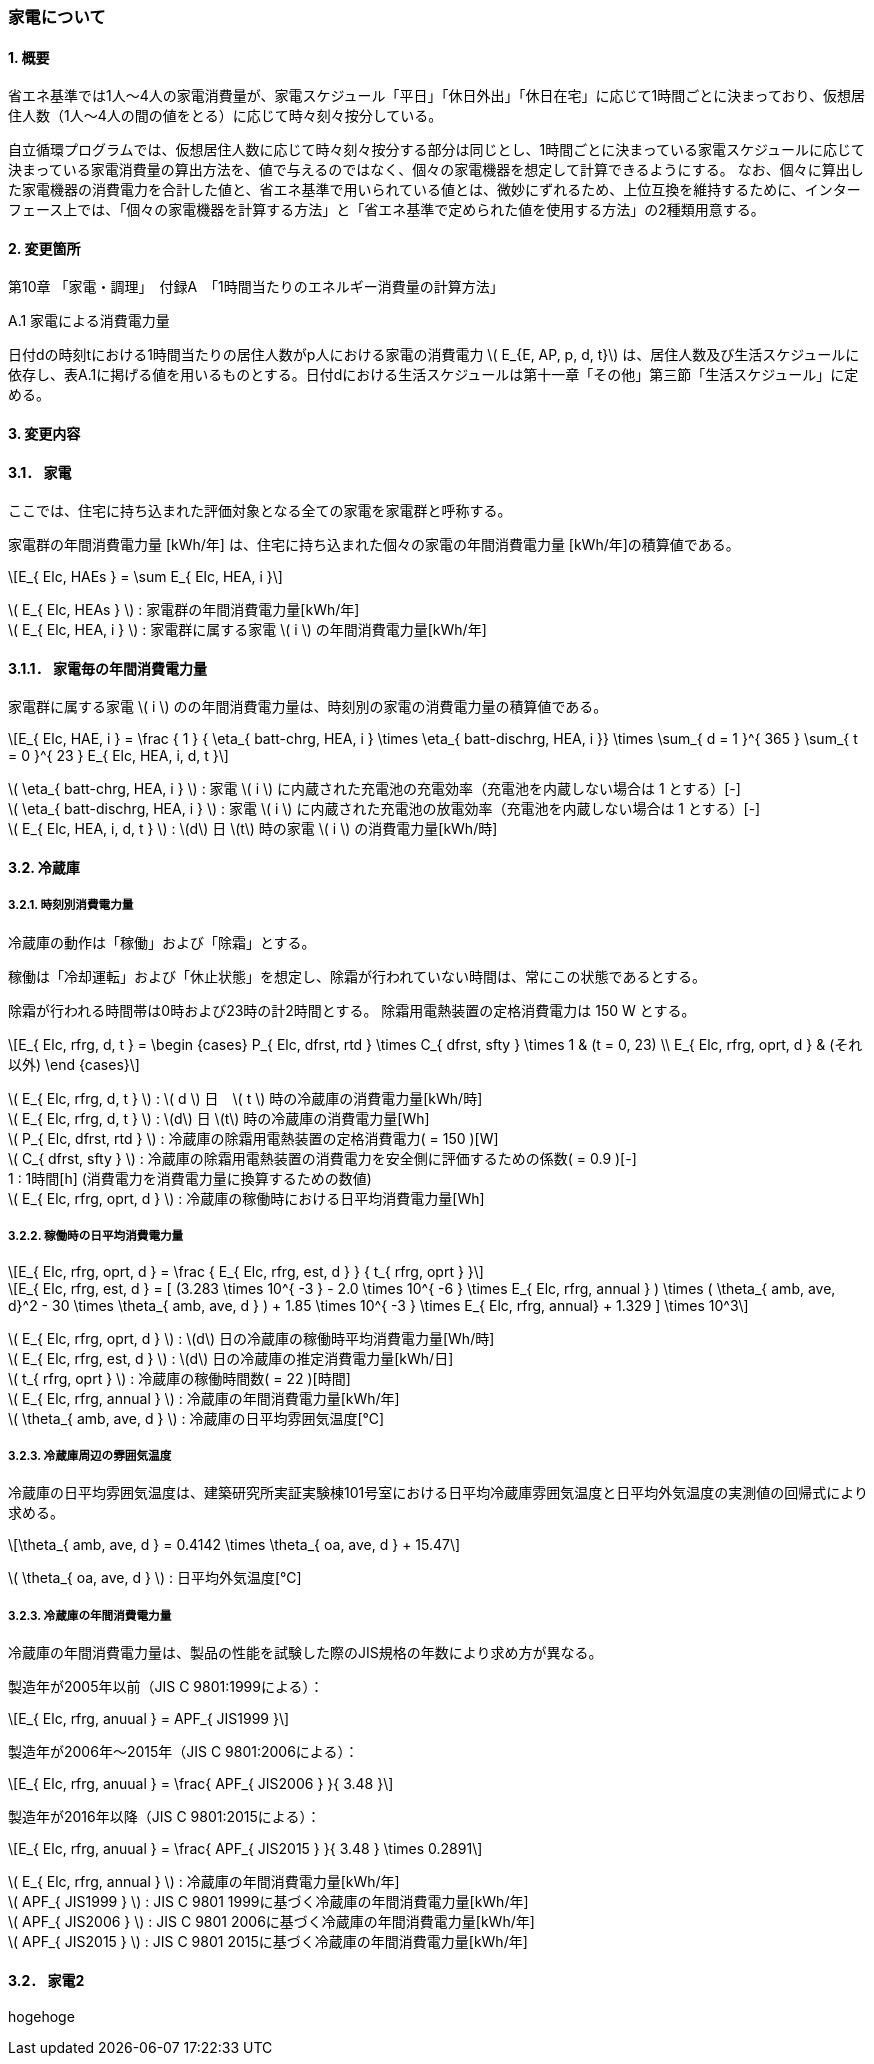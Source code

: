 :stem: latexmath

=== 家電について

==== 1. 概要

省エネ基準では1人～4人の家電消費量が、家電スケジュール「平日」「休日外出」「休日在宅」に応じて1時間ごとに決まっており、仮想居住人数（1人～4人の間の値をとる）に応じて時々刻々按分している。

自立循環プログラムでは、仮想居住人数に応じて時々刻々按分する部分は同じとし、1時間ごとに決まっている家電スケジュールに応じて決まっている家電消費量の算出方法を、値で与えるのではなく、個々の家電機器を想定して計算できるようにする。
なお、個々に算出した家電機器の消費電力を合計した値と、省エネ基準で用いられている値とは、微妙にずれるため、上位互換を維持するために、インターフェース上では、「個々の家電機器を計算する方法」と「省エネ基準で定められた値を使用する方法」の2種類用意する。

==== 2. 変更箇所

第10章 「家電・調理」　付録A　「1時間当たりのエネルギー消費量の計算方法」

====

A.1 家電による消費電力量

日付dの時刻tにおける1時間当たりの居住人数がp人における家電の消費電力 stem:[ E_{E, AP, p, d, t}] は、居住人数及び生活スケジュールに依存し、表A.1に掲げる値を用いるものとする。日付dにおける生活スケジュールは第十一章「その他」第三節「生活スケジュール」に定める。

====

==== 3. 変更内容

==== 3.1． 家電

////
解説書では1時間当たりとしているため
年間の部分はいらない気がする。
////

ここでは、住宅に持ち込まれた評価対象となる全ての家電を家電群と呼称する。

家電群の年間消費電力量 [kWh/年] は、住宅に持ち込まれた個々の家電の年間消費電力量 [kWh/年]の積算値である。

[stem]
++++
E_{ Elc, HAEs } = \sum E_{ Elc, HEA, i }
++++

stem:[ E_{ Elc, HEAs } ] : 家電群の年間消費電力量[kWh/年] +
stem:[ E_{ Elc, HEA, i } ] : 家電群に属する家電 stem:[ i ] の年間消費電力量[kWh/年] +


==== 3.1.1． 家電毎の年間消費電力量

家電群に属する家電 stem:[ i ] のの年間消費電力量は、時刻別の家電の消費電力量の積算値である。

[stem]
++++
E_{ Elc, HAE, i } = 
\frac
{ 1 }
{ \eta_{ batt-chrg, HEA, i } \times \eta_{ batt-dischrg, HEA, i }}
\times
\sum_{ d = 1 }^{ 365 } \sum_{ t = 0 }^{ 23 } E_{ Elc, HEA, i, d, t }
++++

stem:[ \eta_{ batt-chrg, HEA, i } ] : 家電 stem:[ i ] に内蔵された充電池の充電効率（充電池を内蔵しない場合は 1 とする）[-] +
stem:[ \eta_{ batt-dischrg, HEA, i } ] : 家電 stem:[ i ] に内蔵された充電池の放電効率（充電池を内蔵しない場合は 1 とする）[-] +
stem:[ E_{ Elc, HEA, i, d, t } ] : stem:[d] 日 stem:[t] 時の家電 stem:[ i ] の消費電力量[kWh/時] +



==== 3.2. 冷蔵庫

===== 3.2.1. 時刻別消費電力量

冷蔵庫の動作は「稼働」および「除霜」とする。

稼働は「冷却運転」および「休止状態」を想定し、除霜が行われていない時間は、常にこの状態であるとする。

除霜が行われる時間帯は0時および23時の計2時間とする。
除霜用電熱装置の定格消費電力は 150 W とする。

[stem]
++++
E_{ Elc, rfrg, d, t } = 
\begin
{cases}
P_{ Elc, dfrst, rtd } \times C_{ dfrst, sfty } \times 1 & (t = 0, 23) \\
E_{ Elc, rfrg, oprt, d } & (それ以外)
\end
{cases}
++++

stem:[ E_{ Elc, rfrg, d, t } ] : stem:[ d ] 日　stem:[ t ] 時の冷蔵庫の消費電力量[kWh/時] +
stem:[ E_{ Elc, rfrg, d, t } ] : stem:[d] 日 stem:[t] 時の冷蔵庫の消費電力量[Wh] +
stem:[ P_{ Elc, dfrst, rtd } ] : 冷蔵庫の除霜用電熱装置の定格消費電力( = 150 )[W] +
stem:[ C_{ dfrst, sfty } ] : 冷蔵庫の除霜用電熱装置の消費電力を安全側に評価するための係数( = 0.9 )[-] +
1 : 1時間[h] (消費電力を消費電力量に換算するための数値) +
stem:[ E_{ Elc, rfrg, oprt, d } ] : 冷蔵庫の稼働時における日平均消費電力量[Wh] +


===== 3.2.2. 稼働時の日平均消費電力量

[stem]
++++
E_{ Elc, rfrg, oprt, d } = 
\frac
{ E_{ Elc, rfrg, est, d } }
{ t_{ rfrg, oprt } } 
++++

[stem]
++++
E_{ Elc, rfrg, est, d } = 
[
(3.283 \times 10^{ -3 } - 2.0 \times 10^{ -6 } \times E_{ Elc, rfrg, annual } ) 
\times ( \theta_{ amb, ave, d}^2 - 30 \times \theta_{ amb, ave, d } )
+ 1.85 \times 10^{ -3 } \times E_{ Elc, rfrg, annual}
+ 1.329
]
\times 10^3
++++

stem:[ E_{ Elc, rfrg, oprt, d } ] : stem:[d] 日の冷蔵庫の稼働時平均消費電力量[Wh/時] +
stem:[ E_{ Elc, rfrg, est, d } ] : stem:[d] 日の冷蔵庫の推定消費電力量[kWh/日] +
stem:[ t_{ rfrg, oprt } ] : 冷蔵庫の稼働時間数( = 22 )[時間] +
stem:[ E_{ Elc, rfrg, annual } ] : 冷蔵庫の年間消費電力量[kWh/年] +
stem:[ \theta_{ amb, ave, d } ] : 冷蔵庫の日平均雰囲気温度[℃] +



===== 3.2.3. 冷蔵庫周辺の雰囲気温度

冷蔵庫の日平均雰囲気温度は、建築研究所実証実験棟101号室における日平均冷蔵庫雰囲気温度と日平均外気温度の実測値の回帰式により求める。

[stem]
++++
\theta_{ amb, ave, d } = 
0.4142 \times \theta_{ oa, ave, d } + 15.47
++++

stem:[ \theta_{ oa, ave, d } ] : 日平均外気温度[℃] +



===== 3.2.3. 冷蔵庫の年間消費電力量

冷蔵庫の年間消費電力量は、製品の性能を試験した際のJIS規格の年数により求め方が異なる。

製造年が2005年以前（JIS C 9801:1999による）：

[stem]
++++
E_{ Elc, rfrg, anuual } = APF_{ JIS1999 } 
++++

製造年が2006年～2015年（JIS C 9801:2006による）：

[stem]
++++
E_{ Elc, rfrg, anuual } = \frac{ APF_{ JIS2006 } }{ 3.48 } 
++++

製造年が2016年以降（JIS C 9801:2015による）：

[stem]
++++
E_{ Elc, rfrg, anuual } = \frac{ APF_{ JIS2015 } }{ 3.48 } \times 0.2891
++++

stem:[ E_{ Elc, rfrg, annual } ] : 冷蔵庫の年間消費電力量[kWh/年] +
stem:[ APF_{ JIS1999 } ] : JIS C 9801 1999に基づく冷蔵庫の年間消費電力量[kWh/年] +
stem:[ APF_{ JIS2006 } ] : JIS C 9801 2006に基づく冷蔵庫の年間消費電力量[kWh/年] +
stem:[ APF_{ JIS2015 } ] : JIS C 9801 2015に基づく冷蔵庫の年間消費電力量[kWh/年] +

==== 3.2． 家電2

hogehoge


